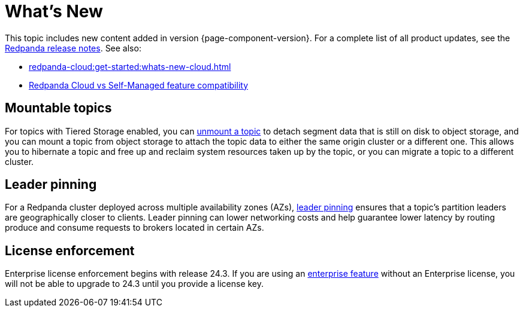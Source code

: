= What's New
:description: Summary of new features and updates in the release.
:page-aliases: get-started:whats-new-233.adoc, get-started:whats-new-241.adoc

This topic includes new content added in version {page-component-version}. For a complete list of all product updates, see the https://github.com/redpanda-data/redpanda/releases/[Redpanda release notes^]. See also:

* xref:redpanda-cloud:get-started:whats-new-cloud.adoc[] 
* xref:redpanda-cloud:get-started:cloud-overview.adoc#redpanda-cloud-vs-self-managed-feature-compatibility[Redpanda Cloud vs Self-Managed feature compatibility]


== Mountable topics

For topics with Tiered Storage enabled, you can xref:manage:mountable-topics.adoc[unmount a topic] to detach segment data that is still on disk to object storage, and you can mount a topic from object storage to attach the topic data to either the same origin cluster or a different one. This allows you to hibernate a topic and free up and reclaim system resources taken up by the topic, or you can migrate a topic to a different cluster.

== Leader pinning

For a Redpanda cluster deployed across multiple availability zones (AZs), xref:develop:produce-data/leader-pinning.adoc[leader pinning] ensures that a topic's partition leaders are geographically closer to clients. Leader pinning can lower networking costs and help guarantee lower latency by routing produce and consume requests to brokers located in certain AZs.

== License enforcement

Enterprise license enforcement begins with release 24.3. If you are using an xref:get-started:licenses.adoc#redpanda-enterprise-edition[enterprise feature] without an Enterprise license, you will not be able to upgrade to 24.3 until you provide a license key. 